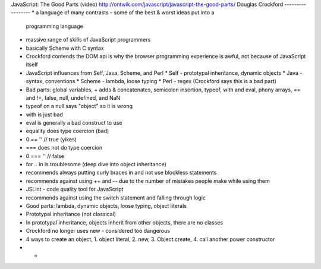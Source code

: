 JavaScript: The Good Parts (video)
http://ontwik.com/javascript/javascript-the-good-parts/
Douglas Crockford
-----------------
* a language of many contrasts - some of the best & worst ideas put into a
  programming language
* massive range of skills of JavaScript programmers
* basically Scheme with C syntax
* Crockford contends the DOM api is why the browser programming experience is
  awful, not because of JavaScript itself
* JavaScript influences from Self, Java, Scheme, and Perl
  * Self - prototypal inheritance, dynamic objects
  * Java - syntax, conventions
  * Scheme - lambda, loose typing
  * Perl - regex (Crockford says this is a bad part)
* Bad parts: global variables, + adds & concatenates, semicolon insertion,
  typeof, with and eval, phony arrays, == and !=, false, null, undefined, 
  and NaN
* typeof on a null says "object" so it is wrong
* with is just bad
* eval is generally a bad construct to use
* equality does type coercion (bad)
* 0 == '' // true (yikes)
* === does not do type coercion
* 0 === '' // false
* for .. in is troublesome (deep dive into object inheritance)
* recommends always putting curly braces in and not use blockless statements
* recommends against using ++ and -- due to the number of mistakes people make
  while using them
* JSLint - code quality tool for JavaScript
* recommends against using the switch statement and falling through logic
* Good parts: lambda, dynamic objects, loose typing, object literals
* Prototypal inheritance (not classical)
* In prototypal inheritance, objects inherit from other objects, there are
  no classes
* Crockford no longer uses new - considered too dangerous
* 4 ways to create an object, 1. object literal, 2. new, 3. Object.create,
  4. call another power constructor
* * 
